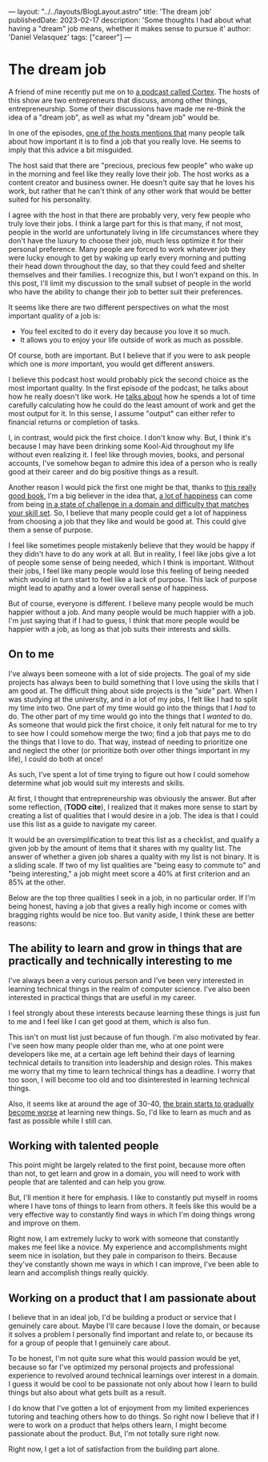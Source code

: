 ---
layout: "../../layouts/BlogLayout.astro"
title: 'The dream job'
publishedDate: 2023-02-17
description: 'Some thoughts I had about what having a "dream" job means, whether it makes sense to pursue it'
author: 'Daniel Velasquez'
tags: ["career"]
---

* The dream job
A friend of mine recently put me on to [[https://www.relay.fm/cortex ][a podcast called Cortex]]. The hosts of this show are two entrepreneurs that discuss, among other things, entrepreneurship. Some of their discussions have made me re-think the idea of a "dream job", as well as what my "dream job" would be.

In one of the episodes, [[https://pca.st/KqpS#t=2277.0][one of the hosts mentions that]] many people talk about how important it is to find a job that you really love. He seems to imply that this advice a bit misguided. 

The host said that there are "precious, precious few people" who wake up in the morning and feel like they really love their job. The host works as a content creator and business owner. He doesn't quite say that he loves his work, but rather that he can't think of any other work that would be better suited for his personality.

I agree with the host in that there are probably very, very few people who truly love their jobs. I think a large part for this is that many, if not most, people in the world are unfortunately living in life circumstances where they don't have the luxury to choose their job, much less optimize it for their personal preference. Many people are forced to work whatever job they were lucky enough to get by waking up early every morning and putting their head down throughout the day, so that they could feed and shelter themselves and their families. I recognize this, but I won't expand on this. In this post, I'll limit my discussion to the small subset of people in the world who have the ability to change their job to better suit their preferences.

It seems like there are two different perspectives on what the most important quality of a job is:
- You feel excited to do it every day because you love it so much.
- It allows you to enjoy your life outside of work as much as possible.

Of course, both are important. But I believe that if you were to ask people which one is /more/ important, you would get different answers.

I believe this podcast host would probably pick the second choice as the most important quality. In the first episode of the podcast, he talks about how he really doesn't like work. He [[https://pca.st/episode/9a6377e0-ec2e-0132-1127-059c869cc4eb][talks about]] how he spends a lot of time carefully calculating how he could do the least amount of work and get the most output for it. In this sense, I assume "output" can either refer to financial returns or completion of tasks.

I, in contrast, would pick the first choice. I don't know why. But, I think it's because I may have been drinking some Kool-Aid throughout my life without even realizing it. I feel like through movies, books, and personal accounts, I've somehow began to admire this idea of a person who is really good at their career and do big positive things as a result.

Another reason I would pick the first one might be that, thanks to [[https://www.goodreads.com/en/book/show/66354][this really good book]], I'm a big believer in the idea that, [[https://en.wikipedia.org/wiki/Flow_(psychology)#Effects][a lot of happiness]] can come from being [[https://en.wikipedia.org/wiki/Flow_(psychology)#Characteristics][in a state of challenge in a domain and difficulty that matches your skill set]]. So, I believe that many people could get a lot of happiness from choosing a job that they like and would be good at. This could give them a sense of purpose.

I feel like sometimes people mistakenly believe that they would be happy if they didn't have to do any work at all. But in reality, I feel like jobs give a lot of people some sense of being needed, which I think is important. Without their jobs, I feel like many people would lose this feeling of being needed which would in turn start to feel like a lack of purpose. This lack of purpose might lead to apathy and a lower overall sense of happiness. 

But of course, everyone is different. I believe many people would be much happier without a job. And many people would be much happier with a job. I'm just saying that if I had to guess, I /think/ that more people would be happier with a job, as long as that job suits their interests and skills.

** On to me
I've always been someone with a lot of side projects. The goal of my side projects has always been to build something that I love using the skills that I am good at. The difficult thing about side projects is the /"side"/ part. When I was studying at the university, and in a lot of my jobs, I felt like I had to split my time into two. One part of my time would go into the things that I /had/ to do. The other part of my time would go into the things that I /wanted/ to do. As someone that would pick the first choice, it only felt natural for me to try to see how I could somehow merge the two; find a job that pays me to do the things that I love to do. That way, instead of needing to prioritize one and neglect the other (or prioritize both over other things important in my life), I could do both at once! 

As such, I've spent a lot of time trying to figure out how I could somehow determine what job would suit my interests and skills.

At first, I thought that entrepreneurship was obviously the answer. But after some reflection, (*TODO cite*), I realized that it makes more sense to start by creating a list of qualities that I would desire in a job. The idea is that I could use this list as a guide to navigate my career.

It would be an oversimplification to treat this list as a checklist, and qualify a given job by the amount of items that it shares with my quality list. The answer of whether a given job shares a quality with my list is not binary. It is a sliding scale. If two of my list qualities are "being easy to commute to" and "being interesting," a job might meet score a 40% at first criterion and an 85% at the other.

Below are the top three qualities I seek in a job, in no particular order. If I'm being honest, having a job that gives a really high income or comes with bragging rights would be nice too. But vanity aside, I think these are better reasons:

** The ability to learn and grow in things that are practically and technically interesting to me
I've always been a very curious person and I've been very interested in learning technical things in the realm of computer science. I've also been interested in practical things that are useful in my career.

I feel strongly about these interests because learning these things is just fun to me and I feel like I can get good at them, which is also fun.

This isn't on must list just because of fun though. I'm also motivated by fear. I've seen how many people older than me, who at one point were developers like me, at a certain age left behind their days of learning technical details to transition into leadership and design roles. This makes me worry that my time to learn technical things has a deadline. I worry that too soon, I will become too old and too disinterested in learning technical things.

Also, it seems like at around the age of 30-40, [[https://www.scientificamerican.com/podcast/episode/cognitive-decline-sets-in-around-ag-12-01-08/][the brain starts to gradually become worse]] at learning new things. So, I'd like to learn as much and as fast as possible while I still can.

** Working with talented people
This point might be largely related to the first point, because more often than not, to get learn and grow in a domain, you will need to work with people that are talented and can help you grow.

But, I'll mention it here for emphasis. I like to constantly put myself in rooms where I have tons of things to learn from others. It feels like this would be a very effective way to constantly find ways in which I'm doing things wrong and improve on them.

Right now, I am extremely lucky to work with someone that constantly makes me feel like a novice. My experience and accomplishments might seem nice in isolation, but they pale in comparison to theirs. Because they've constantly shown me ways in which I can improve, I've been able to learn and accomplish things really quickly.

** Working on a product that I am passionate about
I believe that in an ideal job, I'd be building a product or service that I genuinely care about. Maybe I'll care because I love the domain, or because it solves a problem I personally find important and relate to, or because its for a group of people that I genuinely care about.

To be honest, I'm not quite sure what this would passion would be yet, because so far I've optimized my personal projects and professional experience to revolved around technical learnings over interest in a domain. I guess it would be cool to be passionate not only about how I learn to build things but also about what gets built as a result.

I do know that I've gotten a lot of enjoyment from my limited experiences tutoring and teaching others how to do things. So right now I believe that if I were to work on a product that helps others learn, I might become passionate about the product. But, I'm not totally sure right now.

Right now, I get a lot of satisfaction from the building part alone.
